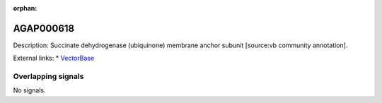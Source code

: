 :orphan:

AGAP000618
=============





Description: Succinate dehydrogenase (ubiquinone) membrane anchor subunit [source:vb community annotation].

External links:
* `VectorBase <https://www.vectorbase.org/Anopheles_gambiae/Gene/Summary?g=AGAP000618>`_

Overlapping signals
-------------------



No signals.


